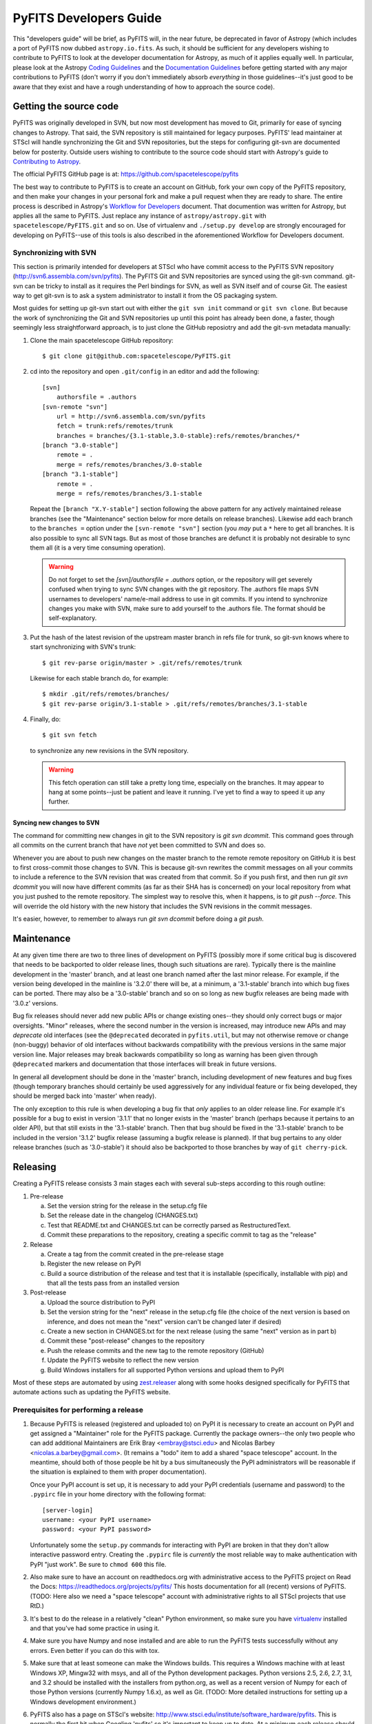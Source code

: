 #######################
PyFITS Developers Guide
#######################

This "developers guide" will be brief, as PyFITS will, in the near future,
be deprecated in favor of Astropy (which includes a port of PyFITS now dubbed
``astropy.io.fits``.  As such, it should be sufficient for any developers
wishing to contribute to PyFITS to look at the developer documentation for
Astropy, as much of it applies equally well.  In particular, please look at
the Astropy `Coding Guidelines`_ and the `Documentation Guidelines`_ before
getting started with any major contributions to PyFITS (don't worry if you
don't immediately absorb *everything* in those guidelines--it's just good to
be aware that they exist and have a rough understanding of how to approach the
source code).

Getting the source code
=======================

PyFITS was originally developed in SVN, but now most development has moved to
Git, primarily for ease of syncing changes to Astropy.  That said, the SVN
repository is still maintained for legacy purposes.  PyFITS' lead maintainer
at STScI will handle synchronizing the Git and SVN repositories, but the steps
for configuring git-svn are documented below for posterity.  Outside users
wishing to contribute to the source code should start with Astropy's guide to
`Contributing to Astropy`_.

The official PyFITS GitHub page is at: https://github.com/spacetelescope/pyfits

The best way to contribute to PyFITS is to create an account on GitHub, fork
your own copy of the PyFITS repository, and then make your changes in your
personal fork and make a pull request when they are ready to share.  The entire
process is described in Astropy's `Workflow for Developers`_ document.  That
documention was written for Astropy, but applies all the same to PyFITS.
Just replace any instance of ``astropy/astropy.git`` with
``spacetelescope/PyFITS.git`` and so on.  Use of virtualenv and
``./setup.py develop`` are strongly encouraged for developing on PyFITS--use of
this tools is also described in the aforementioned Workflow for Developers
document.

Synchronizing with SVN
----------------------

This section is primarily intended for developers at STScI who have commit
access to the PyFITS SVN repository (http://svn6.assembla.com/svn/pyfits).
The PyFITS Git and SVN repositories are synced using the git-svn command.
git-svn can be tricky to install as it requires the Perl bindings for SVN, as
well as SVN itself and of course Git.  The easiest way to get git-svn is to
ask a system administrator to install it from the OS packaging system.

Most guides for setting up git-svn start out with either the ``git svn init``
command or ``git svn clone``.  But because the work of synchronizing the Git
and SVN repositories up until this point has already been done, a faster,
though seemingly less straightforward approach, is to just clone the GitHub
reposiotry and add the git-svn metadata manually:

1. Clone the main spacetelescope GitHub repository::

       $ git clone git@github.com:spacetelescope/PyFITS.git

2. cd into the repository and open ``.git/config`` in an editor and add the
   following::

       [svn]
           authorsfile = .authors
       [svn-remote "svn"]
           url = http://svn6.assembla.com/svn/pyfits
           fetch = trunk:refs/remotes/trunk
           branches = branches/{3.1-stable,3.0-stable}:refs/remotes/branches/*
       [branch "3.0-stable"]
           remote = .
           merge = refs/remotes/branches/3.0-stable
       [branch "3.1-stable"]
           remote = .
           merge = refs/remotes/branches/3.1-stable

   Repeat the ``[branch "X.Y-stable"]`` section following the above pattern
   for any actively maintained release branches (see the "Maintenance" section
   below for more details on release branches). Likewise add each branch to
   the ``branches =`` option under the ``[svn-remote "svn"]`` section (you
   *may* put a ``*`` here to get all branches. It is also possible to sync
   all SVN tags.  But as most of those branches are defunct it is probably
   not desirable to sync them all (it is a very time consuming operation).

   .. warning::

       Do not forget to set the `[svn]/authorsfile = .authors` option, or
       the repository will get severely confused when trying to sync SVN
       changes with the git repository.  The .authors file maps SVN usernames
       to developers' name/e-mail address to use in git commits.  If you intend
       to synchronize changes you make with SVN, make sure to add yourself to
       the .authors file.  The format should be self-explanatory.

3. Put the hash of the latest revision of the upstream master branch in refs
   file for trunk, so git-svn knows where to start synchronizing with SVN's
   trunk::

       $ git rev-parse origin/master > .git/refs/remotes/trunk

   Likewise for each stable branch do, for example::

       $ mkdir .git/refs/remotes/branches/
       $ git rev-parse origin/3.1-stable > .git/refs/remotes/branches/3.1-stable

4. Finally, do::

       $ git svn fetch

   to synchronize any new revisions in the SVN repository.

   .. warning::

       This fetch operation can still take a pretty long time, especially on
       the branches.  It may appear to hang at some points--just be patient
       and leave it running.  I've yet to find a way to speed it up any
       further.

Syncing new changes to SVN
^^^^^^^^^^^^^^^^^^^^^^^^^^

The command for committing new changes in git to the SVN repository is
`git svn dcommit`.  This command goes through all commits on the current
branch that have *not* yet been committed to SVN and does so.

Whenever you are about to push new changes on the master branch to the remote
remote repository on GitHub it is best to first cross-commit those changes to
SVN.  This is because git-svn rewrites the commit messages on all your commits
to include a reference to the SVN revision that was created from that commit.
So if you push first, and then run `git svn dcommit` you will now have
different commits (as far as their SHA has is concerned) on your local
repository from what you just pushed to the remote repository.  The simplest
way to resolve this, when it happens, is to `git push --force`.  This will
override the old history with the new history that includes the SVN revisions
in the commit messages.

It's easier, however, to remember to always run `git svn dcommit` before doing
a `git push`.


Maintenance
===========

At any given time there are two to three lines of development on PyFITS
(possibly more if some critical bug is discovered that needs to be backported
to older release lines, though such situations are rare).  Typically there is
the mainline development in the 'master' branch, and at least one branch named
after the last minor release.  For example, if the version being developed in
the mainline is '3.2.0' there will be, at a minimum, a '3.1-stable' branch into
which bug fixes can be ported.  There may also be a '3.0-stable' branch and so
on so long as new bugfix releases are being made with '3.0.z' versions.

Bug fix releases should never add new public APIs or change existing ones--they
should only correct bugs or major oversights.  "Minor" releases, where the
second number in the version is increased, may introduce new APIs and may
*deprecate* old interfaces (see the ``@deprecated`` decorated in
``pyfits.util``, but may not otherwise remove or change (non-buggy) behavior of
old interfaces without backwards compatibility with the previous versions in
the same major version line.  Major releases may break backwards compatibility
so long as warning has been given through ``@deprecated`` markers and
documentation that those interfaces will break in future versions.

In general all development should be done in the 'master' branch, including
development of new features and bug fixes (though temporary branches should
certainly be used aggressively for any individual feature or fix being
developed, they should be merged back into 'master' when ready).

The only exception to this rule is when developing a bug fix that *only*
applies to an older release line.  For example it's possible for a bug to exist
in version '3.1.1' that no longer exists in the 'master' branch (perhaps
because it pertains to an older API), but that still exists in the '3.1-stable'
branch.  Then that bug should be fixed in the '3.1-stable' branch to be
included in the version '3.1.2' bugfix release (assuming a bugfix release is
planned).  If that bug pertains to any older release branches (such as
'3.0-stable') it should also be backported to those branches by way of
``git cherry-pick``.


Releasing
=========

Creating a PyFITS release consists 3 main stages each with several sub-steps
according to this rough outline:

1. Pre-release

   a. Set the version string for the release in the setup.cfg file

   b. Set the release date in the changelog (CHANGES.txt)

   c. Test that README.txt and CHANGES.txt can be correctly parsed as
      RestructuredText.

   d. Commit these preparations to the repository, creating a specific commit
      to tag as the "release"

2. Release

   a. Create a tag from the commit created in the pre-release stage

   b. Register the new release on PyPI

   c. Build a source distribution of the release and test that it is
      installable (specifically, installable with pip) and that all the tests
      pass from an installed version

3. Post-release

   a. Upload the source distribution to PyPI

   b. Set the version string for the "next" release in the setup.cfg file (the
      choice of the next version is based on inference, and does not mean the
      "next" version can't be changed later if desired)

   c. Create a new section in CHANGES.txt for the next release (using the same
      "next" version as in part b)

   d. Commit these "post-release" changes to the repository

   e. Push the release commits and the new tag to the remote repository
      (GitHub)

   f. Update the PyFITS website to reflect the new version

   g. Build Windows installers for all supported Python versions and upload
      them to PyPI

Most of these steps are automated by using `zest.releaser`_ along with some
hooks designed specifically for PyFITS that automate actions such as updating
the PyFITS website.

Prerequisites for performing a release
--------------------------------------

1. Because PyFITS is released (registered and uploaded to) on PyPI it is
   necessary to create an account on PyPI and get assigned a "Maintainer"
   role for the PyFITS package.  Currently the package owners--the only two
   people who can add additional Maintainers are Erik Bray <embray@stsci.edu>
   and Nicolas Barbey <nicolas.a.barbey@gmail.com>.  (It remains a "todo" item
   to add a shared "space telescope" account.  In the meantime, should both of
   those people be hit by a bus simultaneously the PyPI administrators will be
   reasonable if the situation is explained to them with proper documentation).

   Once your PyPI account is set up, it is necessary to add your PyPI
   credentials (username and password) to the ``.pypirc`` file in your home
   directory with the following format::

       [server-login]
       username: <your PyPI username>
       password: <your PyPI password>

   Unfortunately some the ``setup.py`` commands for interacting with PyPI
   are broken in that they don't allow interactive password entry.  Creating
   the ``.pypirc`` file is *currently* the most reliable way to make
   authentication with PyPI "just work".  Be sure to ``chmod 600`` this file.

2. Also make sure to have an account on readthedocs.org with administrative
   access to the PyFITS project on Read the Docs:
   https://readthedocs.org/projects/pyfits/
   This hosts documentation for all (recent) versions of PyFITS.  (TODO: Here
   also we need a "space telescope" account with administrative rights to all
   STScI projects that use RtD.)

3. It's best to do the release in a relatively "clean" Python environment, so
   make sure you have `virtualenv`_ installed and that you've had some practice
   in using it.

4. Make sure you have Numpy and nose installed and are able to run the PyFITS
   tests successfully without any errors.  Even better if you can do this with
   tox.

5. Make sure that at least someone can make the Windows builds.  This requires
   a Windows machine with at least Windows XP, Mingw32 with msys, and all of
   the Python development packages.  Python versions 2.5, 2.6, 2.7, 3.1, and
   3.2 should be installed with the installers from python.org, as well as a
   recent version of Numpy for each of those Python versions (currently Numpy
   1.6.x), as well as Git.  (TODO: More detailed instructions for setting up
   a Windows development environment.)

6. PyFITS also has a page on STScI's website:
   http://www.stsci.edu/institute/software_hardware/pyfits.  This is normally
   the first hit when Googling 'pyfits' so it's important to keep up to date.
   At a minimum each release should update the front page to mention the most
   recent release, the Release Notes page with an HTML rendering of the most
   recent changelog, and the download page with links to all the current
   versions.  See the exisint site for examples.  The STScI website has both
   a test server and a production server.  It's difficult for content creators
   to get direct access to the production server, but at least make sure you
   have access to the test server on port 8072, and that IT has given you
   permission to write to the PyFITS section of the site.

   Part of the PyFITS automated release script attempts to update the PyFITS
   website (on the test server) as part of the standard release process.  So
   it's important to test your access to the site and ability to make edits.
   If for any reason the automatic update fails (e.g. your authentication
   fails) it is still possible to update the site manually.

   Once the updates are made it's necessary to have IT push the updates to the
   production server.  As of writing the best person to ask is George Smyth--
   asking him directly is the fastest way to get it done, though if you send a
   ticket to IT it will be handled eventually.

Release procedure
-----------------

(These instructions are adapted from the `Astropy release process`_
which itself was adapted from PyFITS' release process--the former just got
written down first.)

1. In a directory outside the pyfits repository, create an activate a
   virtualenv in which to do the release (it's okay to use
   ``--system-site-packages`` for dependencies like Numpy)::

       $ virtualenv --system-site-packages --distribute pyfits-release
       $ source pyfits-release/bin/activate

2. Obtain a *clean* version of the PyFITS repository. That is, one where you
   don’t have any intermediate build files. It is best to use a fresh
   ``git clone`` from the main repository on GitHub without any of the git-svn
   configuration. This is because the git-svn support in zest.releaser does not
   handle tagging in branches very well yet.

3. Use ``git checkout`` to switch to the appropriate branch from which to do
   the release.  For a new major or minor release (such as 3.0.0 or 3.1.0)
   this should be the 'master' branch.  When making a bugfix release it is
   necessary to switch to the appropriate bugfix branch (e.g.
   ``git checkout 3.1-stable`` to release 3.1.2 up from 3.1.1).

4. Install ``zest.releaser`` into the virtualenv; use ``--upgrade --force`` to
   ensure that the latest version is installed in the virtualenv (if you’re
   running a csh variant make sure to run rehash afterwards too)::

       $ pip install zest.releaser --upgrade --force

5. Install ``stsci.distutils`` which includes some additional releaser hooks
   that are useful::

       $ pip install stsci.distutils --upgrade --force

6. Ensure that any lingering changes to the code have been committed, then
   start the release by running::

       $ fullrelease

7. You will be asked to enter the version to be released.  Press enter to
   accept the default (which will normally be correct) or enter a specific
   version string.  A diff will then be shown of CHANGES.txt and setup.cfg
   showing that a release date has been added to the changelog, and that the
   version has been updated in setup.cfg.  Enter 'Y' when asked to commit these
   changes.

8. You will then be shown the command that will be run to tag the release.
   Enter 'Y' to confirm and run the command.

9. When asked "Check out the tag (for tweaks or pypi/distutils server upload)"
   enter 'Y': This feature is used when uploading the source distribution to
   our local package index.  When asked to 'Register and upload' to PyPI enter
   'N'.  We will do this manually later in the process once we've tested the
   release out first.

10. You will be asked to enter a new development version.  Normally the next
    logical version will be selected--press enter to accept the default, or
    enter a specific version string.  Do not add ".dev" to the version, as this
    will be appended automatically (ignore the message that says ".dev0 will be
    appended"--it will actually be ".dev" without the 0).  For example, if the
    just-released version was "3.1.0" the default next version will be "3.1.1".
    If we want the next version to be, say "3.2.0" then that must be entered
    manually.

11. You will be shown a diff of CHANGES.txt showing that a new section has been
    added for the new development version, and showing that the version has
    been updated in setup.py.  Enter 'Y' to commit these changes.

12. When asked to push the changes to a remote repository, enter 'N'.  We want
    to test the release out before pushing changes to the remote repository or
    registering in PyPI.

13. When asked to update the PyFITS homepage enter 'Y'.  The enter the name of
    the previous version (in the same MAJOR.MINOR.x branch) and then the name
    of the just released version.  The defaults will usually be correct.  When
    asked, enter the username and password for your Zope login.  As of writing
    this is not necessarily the same as your Exchange password.  If the update
    succeeeds make sure to e-mail IT and ask them to push the updated pages
    from the test site to the production site.

    This should complete the portion of the process that's automated at this point
    (though future versions will automate these steps as well, after a few needed
    features are added to zest.releaser).

14. Check out the tag of the released version.  For example::

        $ git checkout v3.1.0

15. Create the source distribution by doing::

        $ python setup.py sdist

16. Now, outside the repository create and activate another new virtualenv
    for testing the release::

        $ virtualenv --system-site-packages --distribute pyfits-release-test
        $ source pyfits-release-test/bin/activate

17. Use ``pip`` to install the source distribution built in step 13 into the
    new test virtualenv.  This will look something like::

        $ pip install PyFITS/dist/pyfits-3.2.0.tar.gz

    where the path should be to the sole ``.tar.gz`` file in the ``dist/``
    directory under your repository clone.

18. Try running the tests in the installed PyFITS::

        $ pip install nose --force --upgrade
        $ nosetests pyfits

    If any of the tests fail abort the process and start over.  Undo the
    previous two git commits (the one tagged as the release, and the one
    where you bumped to the next dev version)::

        $ git reset --hard HEAD^^

    Also delete the newly created tag::

        $ git tag -d v3.2.0

    Resolve the test failure, commit any new fixes, and start the release
    procedure over again (it's rare for this to be an issue if the tests
    passed *before* starting the release, but it is possible--the most likely
    case being if some file that *should* be installed is either not getting
    installed or is not included in the source distribution in the first
    place).

19. Assuming the test installation worked, change directories back into the
    repository and register the release on PyPI with::

        $ python setup.py register

    Upload the source distribution to PyPI; this is preceded by re-running the
    sdist command, which is necessary for the upload command to know which
    distribution to upload::

        $ python setup.py sdist upload

20. When releasing a new major or minor version, create a bugfix branch for
    that version.  Starting from the tagged changset, just checkout a new
    branch and push it to the remote server.  For example, after releasing
    version 3.2.0, do::

        $ git checkout -b 3.2-stable

    Then edit the setup.cfg so that the version is ``'3.2.1.dev'``, and commit
    that change. Then, do::

        $ git push origin +3.2-stable

    .. note::
        You may need to replace ``origin`` here with ``upstream`` or whatever
        remote name you use for the main PyFITS repository on GitHub.

    The purpose of this branch is for creating bugfix releases like "3.2.1" and
    "3.2.2", while allowing development of new features to continue in the
    master branch.  Only changesets that fix bugs without making significant
    API changes should be merged to the bugfix branches.

21. Log into the Read the Docs control panel for PyFITS at
    https://readthedocs.org/projects/pyfits/.  Click on "Admin" and then
    "Versions".  Find the just-released version (it might not appear for a few
    minutes) and click the check mark next to "Active" under that version.
    Leave the dropdown list on "Public", then scroll to the bottom of the page
    and click "Submit".

22. We also mirror the most recent documentation at pythonhosted.org/pyfits (
    formerly packages.python.org).  The easiest way to do this is to wait until
    the documentation has been built by Read the Docs (otherwise it is
    necessary to build the docs yourself) and download it as a zip file.  For
    version 3.2.0 the URL would be:

    https://media.readthedocs.org/htmlzip/pyfits/v3.2.0/pyfits.zip

    (just replace the version part of the URL with the appropriate version).

    Then on the package management page on PyPI
    (https://pypi.python.org/pypi?%3Aaction=pkg_edit&name=pyfits) locate the
    documentation upload form and upload the just-downloaded zip file.

23. Build and upload the Windows installers:

    a. Launch a MinGW shell.

    b. Just as before make sure you have a ``pypirc`` file in your home
       directory with your authentication info for PyPI.  On Windows the file
       should be called just ``pypirc`` without the leading ``.`` because
       having some consistency would make this too easy :)

    c. Do a ``git clone`` of the repository or, if you already have a clone
       of the repository do ``git fetch --tags`` to get the new tags.

    d. Check out the tag for the just released version.  For example::

           $ git checkout v3.2.0

       (ignore the message about being in "detached HEAD" state).

    e. For each Python version installed, build with the mingw32 compiler,
       create the binary installer, and upload it.  It's best to use the full
       path to each Python version to avoid ambiguity.  It is also best to
       clean the repository between builds for each version.  For example::

           $ /C/Python25/python setup.py build -c mingw32 bdist_wininst upload
           < ... builds and uploads successfully ... >
           $ git clean -dfx
           $ /C/Python26/python setup.py build -c mingw32 bdist_wininst upload
           < ... builds and puloads successfully ... >
           $ git clean -dfx
           $ < ... and so on, for all currently supported Python versions ... >


.. _Coding Guidelines: http://astropy.readthedocs.org/en/v0.2.1/development/codeguide.html
.. _Documentation Guidelines: http://astropy.readthedocs.org/en/v0.2.1/development/docguide.html
.. _Contributing to Astropy: http://astropy.readthedocs.org/en/v0.2.1/development/workflow/index.html
.. _Workflow for Developers: http://astropy.readthedocs.org/en/v0.2.1/development/workflow/development_workflow.html
.. _Astropy release process: http://astropy.readthedocs.org/en/v0.2.1/development/building_packaging.html#release
.. _zest.releaser: https://pypi.python.org/pypi/zest.releaser/3.44
.. _virtualenv: https://pypi.python.org/pypi/virtualenv/1.9.1
